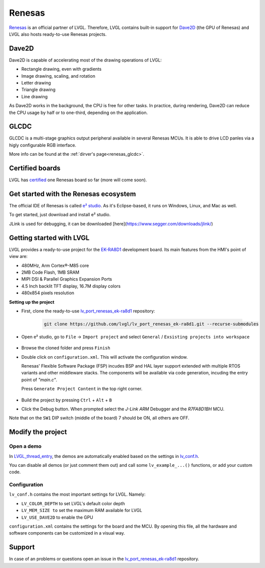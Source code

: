 .. _renesas:

=======
Renesas
=======

`Renesas <https://renesas.com/>`__ is an official partner of LVGL.
Therefore, LVGL contains built-in support for `Dave2D <https://www.renesas.com/document/mas/tes-dave2d-driver-documentation>`__ (the GPU of Renesas)
and LVGL also hosts ready-to-use Renesas projects.

Dave2D
------

Dave2D is capable of accelerating most of the drawing operations of LVGL:

- Rectangle drawing, even with gradients
- Image drawing, scaling, and rotation
- Letter drawing
- Triangle drawing
- Line drawing

As Dave2D works in the background, the CPU is free for other tasks. In practice, during rendering, Dave2D can reduce the CPU usage by half or to one-third, depending on the application.

GLCDC
-----

GLCDC is a multi-stage graphics output peripheral available in several Renesas MCUs.
It is able to drive LCD panles via a higly configurable RGB interface.

More info can be found at the :ref:`dirver's page<renesas_glcdc>`.

Certified boards
----------------

LVGL has `certified <https://lvgl.io/certificate>`__ one Renesas board so far (more will come soon).

.. raw:: html

  <iframe width="560" height="315" src="https://www.youtube.com/embed/LHPIqBV_MGA?si=mtW3g-av56bCdR4k" title="YouTube video player" frameborder="0" allow="accelerometer; autoplay; clipboard-write; encrypted-media; gyroscope; picture-in-picture; web-share" referrerpolicy="strict-origin-when-cross-origin" allowfullscreen></iframe>

Get started with the Renesas ecosystem
--------------------------------------

The official IDE of Renesas is called `e² studio <https://www.renesas.com/us/en/software-tool/e-studio?gad_source=1&gclid=CjwKCAjw5ImwBhBtEiwAFHDZx2V3lumaenbyJnc5Ctrclr_lEQM3G22iZgB-4F92OVLCI7xmzp1YQRoCcRgQAvD_BwE>`__. As it's Eclipse-based, it runs on Windows, Linux, and Mac as well.

To get started, just download and install e² studio.

JLink is used for debugging, it can be downloaded [here](https://www.segger.com/downloads/jlink/)

Getting started with LVGL
-------------------------

LVGL provides a ready-to-use project for the `EK-RA8D1 <https://www.renesas.com/us/en/products/microcontrollers-microprocessors/ra-cortex-m-mcus/ek-ra8d1-evaluation-kit-ra8d1-mcu-group>`__ development board. Its main features from the HMI's point of view are:

- 480MHz, Arm Cortex®-M85 core
- 2MB Code Flash, 1MB SRAM
- MIPI DSI & Parallel Graphics Expansion Ports
- 4.5 Inch backlit TFT display, 16.7M display colors
- 480x854 pixels resolution

**Setting up the project**

- First, clone the ready-to-use `lv_port_renesas_ek-ra8d1 <https://github.com/lvgl/lv_port_renesas_ek-ra8d1.git>`__ repository:

   .. code-block:: shell

      git clone https://github.com/lvgl/lv_port_renesas_ek-ra8d1.git --recurse-submodules

- Open e² studio, go to ``File`` -> ``Import project`` and select ``General`` / ``Exsisting projects into workspace``

   .. image:: /misc/renesas/import.png
      :alt: Importing the project
  
  
- Browse the cloned folder and press ``Finish``

- Double click on ``configuration.xml``. This will activate the configuration window.

  Renesas' Flexible Software Package (FSP) incudes BSP and HAL layer support extended with multiple RTOS variants and other middleware stacks.
  The components will be available via code generation, incuding the entry point of *"main.c"*.

  Press ``Generate Project Content`` in the top right corner.

   .. image:: /misc/renesas/generate.png
      :alt: Code generation with FSP

- Build the project by pressing ``Ctrl`` + ``Alt`` + ``B``

- Click the Debug button. When prompted select the `J-Link ARM` Debugger and the `R7FA8D1BH` MCU.

Note that on the ``SW1`` DIP switch (middle of the board) 7 should be ON, all others are OFF.

Modify the project
------------------

Open a demo
~~~~~~~~~~~

In `LVGL_thread_entry <https://github.com/lvgl/lv_port_renesas_ek-ra8d1/blob/master/src/LVGL_thread_entry.c>`__, the demos are automatically enabled based on the settings in `lv_conf.h <https://github.com/lvgl/lv_port_renesas_ek-ra8d1/blob/master/src/lv_conf.h>`__.

You can disable all demos (or just comment them out) and call some ``lv_example_...()`` functions, or add your custom code.

Configuration
~~~~~~~~~~~~~

``lv_conf.h`` contains the most important settings for LVGL. Namely:

- ``LV_COLOR_DEPTH`` to set LVGL's default color depth
- ``LV_MEM_SIZE to`` set the maximum RAM available for LVGL
- ``LV_USE_DAVE2D`` to enable the GPU


``configuration.xml`` contains the settings for the board and the MCU. By opening this file, all the hardware and software components can be customized in a visual way.


Support
-------

In case of an problems or questions open an issue in the `lv_port_renesas_ek-ra8d1 <https://github.com/lvgl/lv_port_renesas_ek-ra8d1/issues>`__ repository.

